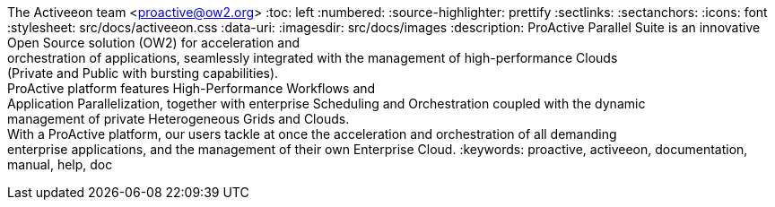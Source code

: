 The Activeeon team <proactive@ow2.org>
:toc: left
:numbered:
:source-highlighter: prettify
:sectlinks:
:sectanchors:
:icons: font
:stylesheet: src/docs/activeeon.css
:data-uri:
:imagesdir: src/docs/images
:description: ProActive Parallel Suite is an innovative Open Source solution (OW2) for acceleration and +
orchestration of applications, seamlessly integrated with the management of high-performance Clouds +
(Private and Public with bursting capabilities). +
ProActive platform features High-Performance Workflows and +
Application Parallelization, together with enterprise Scheduling and Orchestration coupled with the dynamic +
management of private Heterogeneous Grids and Clouds. +
With a ProActive platform, our users tackle at once the acceleration and orchestration of all demanding +
enterprise applications, and the management of their own Enterprise Cloud.
:keywords: proactive, activeeon, documentation, manual, help, doc